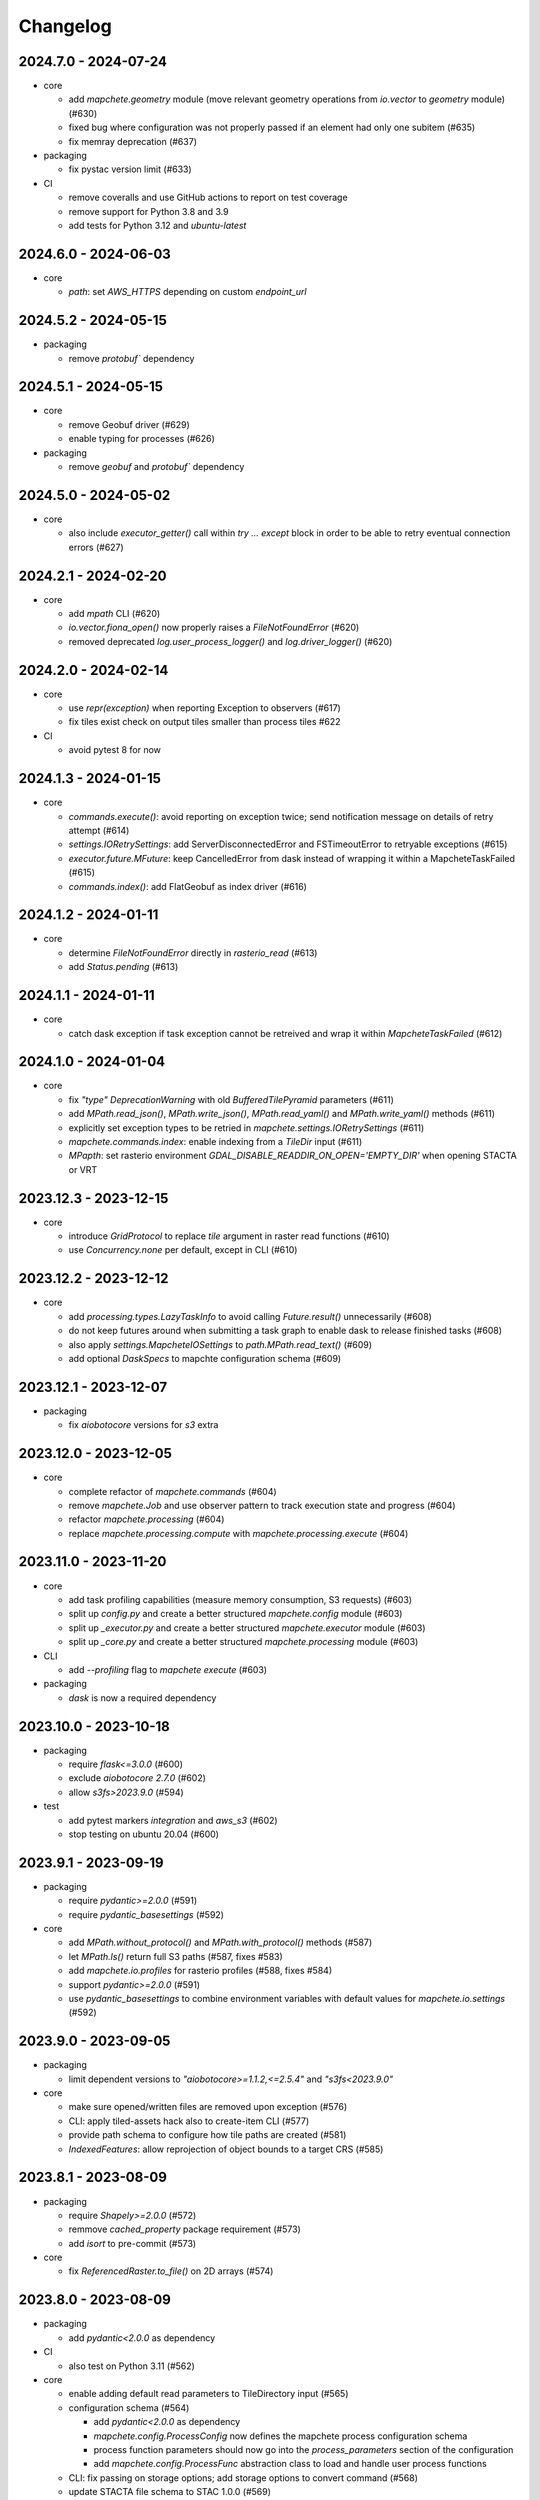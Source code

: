 #########
Changelog
#########


---------------------
2024.7.0 - 2024-07-24
---------------------

* core

  * add `mapchete.geometry` module (move relevant geometry operations from `io.vector` to `geometry` module) (#630)
  * fixed bug where configuration was not properly passed if an element had only one subitem (#635)
  * fix memray deprecation (#637)

* packaging

  * fix pystac version limit (#633)

* CI

  * remove coveralls and use GitHub actions to report on test coverage
  * remove support for Python 3.8 and 3.9
  * add tests for Python 3.12 and `ubuntu-latest`

---------------------
2024.6.0 - 2024-06-03
---------------------

* core

  * `path`: set `AWS_HTTPS` depending on custom `endpoint_url`


---------------------
2024.5.2 - 2024-05-15
---------------------

* packaging

  * remove `protobuf`` dependency


---------------------
2024.5.1 - 2024-05-15
---------------------

* core

  * remove Geobuf driver (#629)
  * enable typing for processes (#626)

* packaging

  * remove `geobuf` and `protobuf`` dependency


---------------------
2024.5.0 - 2024-05-02
---------------------

* core

  * also include `executor_getter()` call within `try ... except` block in order to be able to retry eventual connection errors (#627)


---------------------
2024.2.1 - 2024-02-20
---------------------

* core

  * add `mpath` CLI (#620)
  * `io.vector.fiona_open()` now properly raises a `FileNotFoundError` (#620)
  * removed deprecated `log.user_process_logger()` and `log.driver_logger()` (#620)


---------------------
2024.2.0 - 2024-02-14
---------------------

* core

  * use `repr(exception)` when reporting Exception to observers (#617)
  * fix tiles exist check on output tiles smaller than process tiles #622

* CI

  * avoid pytest 8 for now


---------------------
2024.1.3 - 2024-01-15
---------------------

* core

  * `commands.execute()`: avoid reporting on exception twice; send notification message on details of retry attempt (#614)
  * `settings.IORetrySettings`: add ServerDisconnectedError and FSTimeoutError to retryable exceptions (#615)
  * `executor.future.MFuture`: keep CancelledError from dask instead of wrapping it within a MapcheteTaskFailed (#615)
  * `commands.index()`: add FlatGeobuf as index driver (#616)


---------------------
2024.1.2 - 2024-01-11
---------------------

* core

  * determine `FileNotFoundError` directly in `rasterio_read` (#613)
  * add `Status.pending` (#613)


---------------------
2024.1.1 - 2024-01-11
---------------------

* core

  * catch dask exception if task exception cannot be retreived and wrap it within `MapcheteTaskFailed` (#612)


---------------------
2024.1.0 - 2024-01-04
---------------------

* core

  * fix `"type"` `DeprecationWarning` with old `BufferedTilePyramid` parameters (#611)
  * add `MPath.read_json()`, `MPath.write_json()`, `MPath.read_yaml()` and `MPath.write_yaml()` methods (#611)
  * explicitly set exception types to be retried in `mapchete.settings.IORetrySettings` (#611)
  * `mapchete.commands.index`: enable indexing from a `TileDir` input (#611)
  * `MPapth`: set rasterio environment `GDAL_DISABLE_READDIR_ON_OPEN='EMPTY_DIR'` when opening STACTA or VRT


----------------------
2023.12.3 - 2023-12-15
----------------------

* core

  * introduce `GridProtocol` to replace `tile` argument in raster read functions (#610)
  * use `Concurrency.none` per default, except in CLI (#610)


----------------------
2023.12.2 - 2023-12-12
----------------------

* core

  * add `processing.types.LazyTaskInfo` to avoid calling `Future.result()` unnecessarily (#608)
  * do not keep futures around when submitting a task graph to enable dask to release finished tasks (#608) 
  * also apply `settings.MapcheteIOSettings` to `path.MPath.read_text()` (#609)
  * add optional `DaskSpecs` to mapchte configuration schema (#609)


----------------------
2023.12.1 - 2023-12-07
----------------------

* packaging

  * fix `aiobotocore` versions for `s3` extra


----------------------
2023.12.0 - 2023-12-05
----------------------

* core

  * complete refactor of `mapchete.commands` (#604)
  * remove `mapchete.Job` and use observer pattern to track execution state and progress (#604)
  * refactor `mapchete.processing` (#604)
  * replace `mapchete.processing.compute` with `mapchete.processing.execute` (#604)


----------------------
2023.11.0 - 2023-11-20
----------------------

* core

  * add task profiling capabilities (measure memory consumption, S3 requests) (#603)
  * split up `config.py` and create a better structured `mapchete.config` module (#603)
  * split up `_executor.py` and create a better structured `mapchete.executor` module (#603)
  * split up `_core.py` and create a better structured `mapchete.processing` module (#603)

* CLI

  * add `--profiling` flag to `mapchete execute` (#603)

* packaging

  * `dask` is now a required dependency


----------------------
2023.10.0 - 2023-10-18
----------------------

* packaging

  * require `flask<=3.0.0` (#600)
  * exclude `aiobotocore` `2.7.0` (#602)
  * allow `s3fs>2023.9.0` (#594)

* test

  * add pytest markers `integration` and `aws_s3` (#602)
  * stop testing on ubuntu 20.04 (#600)


---------------------
2023.9.1 - 2023-09-19
---------------------

* packaging

  * require `pydantic>=2.0.0` (#591)
  * require `pydantic_basesettings` (#592)

* core

  * add `MPath.without_protocol()` and `MPath.with_protocol()` methods (#587)
  * let `MPath.ls()` return full S3 paths (#587, fixes #583)
  * add `mapchete.io.profiles` for rasterio profiles (#588, fixes #584)
  * support `pydantic>=2.0.0` (#591)
  * use `pydantic_basesettings` to combine environment variables with default values for `mapchete.io.settings` (#592)


---------------------
2023.9.0 - 2023-09-05
---------------------

* packaging

  * limit dependent versions to `"aiobotocore>=1.1.2,<=2.5.4"` and `"s3fs<2023.9.0"`

* core

  * make sure opened/written files are removed upon exception (#576)
  * CLI: apply tiled-assets hack also to create-item CLI (#577)
  * provide path schema to configure how tile paths are created (#581)
  * `IndexedFeatures`: allow reprojection of object bounds to a target CRS (#585)


---------------------
2023.8.1 - 2023-08-09
---------------------

* packaging

  * require `Shapely>=2.0.0` (#572)
  * remmove `cached_property` package requirement (#573)
  * add `isort` to pre-commit (#573)

* core

  * fix `ReferencedRaster.to_file()` on 2D arrays (#574)


---------------------
2023.8.0 - 2023-08-09
---------------------

* packaging

  * add `pydantic<2.0.0` as dependency


* CI

  * also test on Python 3.11 (#562)

* core

  * enable adding default read parameters to TileDirectory input (#565)
  * configuration schema (#564)

    * add `pydantic<2.0.0` as dependency
    * `mapchete.config.ProcessConfig` now defines the mapchete process configuration schema
    * process function parameters should now go into the `process_parameters` section of the configuration
    * add `mapchete.config.ProcessFunc` abstraction class to load and handle user process functions

  * CLI: fix passing on storage options; add storage options to convert command (#568)
  * update STACTA file schema to STAC 1.0.0 (#569)
  * added `ReferencedRaster.to_file()` (#570)
  * added `read_raster(tile=...)` kwarg to resample incoming raster (#570)


---------------------
2023.7.1 - 2023-07-18
---------------------

* core

  * CLI: add promts to ease using mapchete create (#558)
  * clip source tile to pyramid bounds before reprojecting to avoid bumping into antimeridian error (#561)


---------------------
2023.7.0 - 2023-07-04
---------------------

* core

  * better handle dask CancelledErrors (#555) 
  * fix copy() of larger files (#552) 
  * fix STACTA read & add tests (#551)

* packaging

  * pin pystac version to 1.7.3 as it does not yet implement STAC version… 


---------------------
2023.6.5 - 2023-06-14
---------------------

* core

  * pre-calculate effective area analog to effective bounds (#550)


---------------------
2023.6.4 - 2023-06-13
---------------------

* core

  * `MPath`: don't store session objects; fix allowed extensions string (#549)

* testing

  * add pickling tests (#549)


---------------------
2023.6.3 - 2023-06-12
---------------------

* core

  * allow `ReferencedRaster` to accept arrays with more dimensions than 3 (#548)
  * `MPath.from_inp()`: allow parsing objects using `__fspath__` interface (#547)


---------------------
2023.6.2 - 2023-06-12
---------------------

* core

  * don't let MPath.makedirs() decide whether to only create parent directories or not (#546)

* testing

  * ProcessFixture now processes all preprocessing tasks using SequentialExecutor (#546)


---------------------
2023.6.1 - 2023-06-06
---------------------

* core

  * only try to generate endpoint URL for rio/fio Sessions if a custom endpoint URL was provided in the first place (#541)

* testing

  * add tests for AWS S3 raster file (#541)
  * better catch pytest fixture errors if docker-compose is not running or AWS credentials are not set (#541)


---------------------
2023.6.0 - 2023-06-05
---------------------

* core

  * allow providing values in mapchete configuration from environmental variables (e.g. `key: ${SOME_ENV_VAR}`) (#511)
  * enable setting individual storage options for `fsspec` and other I/O modules (`rasterio`, `fiona`, ...) for each input and output (#511)
  * introduce `mapchete.path` module including `MPath` class based on `os.PathLike` (#511)
  * use `MPath` for all internal path representations (#511)
  * introduce `mapchete.io.settings` module (#511)

* allow range requests on serve (#539)

* packaging

  * run isort on imports (#538)

* testing

  * require and run `docker-compose` before tests to provide S3 and HTTP endpoints (#511)


---------------------
2023.4.1 - 2023-04-20
---------------------

* packaging

  * add all `s3` extra dependencies to `complete`


---------------------
2023.4.0 - 2023-04-20
---------------------

* core

  * `to_shape()`: enable handling full feature dicts in `__geo_interface__` (#531)
  * add `object_geometry()` method, which works like `object_bounds()` (#531)
  * add `types` module containing `Bounds` and `ZoomLevel` classes (#532)
  * remove `validate_zoom()`
  * `mapchete.io._misc.get_boto3_bucket()`: function is now deprecated
  * `mapchete.io._geometry_operations.reproject_geometry`: account for new fiona transform_geom behavior
  * replace remaining `boto3` bucket calls with `fsspec`
  * `mapchete.io.raster`: use same logic to extract `FileNotFoundError` for `read_raster_window` and `read_raster_no_crs`; replace deprecated `IOError` with `OSError`

* packaging

  * remove direct `s3fs` dependency but keep `boto3` and `aiobotocore` as direct dependencies for `s3` extra

* testing

  * fix test case to reflect bug which prevents dask from updating overview tile using the task graph (#530)


---------------------
2023.1.1 - 2023-01-26
---------------------

* core

  * use threaded concurrency on default when calling `mapchete cp` (#526)
  * removing check whether preprocessing task result is already set to avoid random KeyErrors (#529)

* testing

  * add test cases for continue mode (#527)
  * add test to eplicitly test rasterio_write functionality (#528)


---------------------
2023.1.0 - 2023-01-03
---------------------

* core

  * use new `importlib.metadata` interface to select entry points (#521)
  * add filename which caused read error to MapcheteIOError when calling `read_raster_window()` and `read_vector_window()` (#522)


----------------------
2022.12.1 - 2022-12-20
----------------------

* core

  * always use dask executor if defined, even if there is only one task or worker (#517)
  * try to provide more useful information if dask task exception cannot be recovered (#519)

* CI

  * schedule tests every monday and thursday (#518) 


----------------------
2022.12.0 - 2022-12-16
----------------------

* core

  * extend capabilities of `mapchete.io.raster.ReferencedRaster` (#513)
  * allow executing remote mapchete files (#514)
  * adapt to `Shapely 2.0` (#515)

* packaging

  * replace `setuptools` with `hatch` (#516)


----------------------
2022.11.2 - 2022-11-30
----------------------

* core

  * use group prefix for preprocessing tasks (#512)

* CLI

  * pass on `max_workers` to dask executor (#508)


----------------------
2022.11.1 - 2022-11-23
----------------------

* core

  * dask `chunksize` and `max_submitted_tasks` fix (#506)


----------------------
2022.11.0 - 2022-11-21
----------------------

* core

  * GTiff driver: force blocksize being int (#496)
  * fix TileDirectory read error from exotic CRSes (#498)
  * split up `raster.io.RasterioRemoteWriter` class to memory and tempfile subclasses (#500)
  * make sure dask_compute_graph and dask_chunksize are passed on (#502)

* CLI

  * print task details also when using dask executor when `--verbose` flag is active (#501)

* packaging

  * exclude vulnerable rasterio dependency (#490)
  * add python-dateutil to package requirements (#495)
  * rename `master` branch to `main`

* tests

  * add Python 3.10 to tests


---------------------
2022.9.1 - 2022-09-15
---------------------

* packaging

  * remove shapely version <1.8.1 constraint from setup.py


---------------------
2022.9.1 - 2022-09-15
---------------------

* core

  * adapt tiles_count() to handle new shapely behavior; use pytest.mark.parametrize for some tests

* tests

  * make slowest tests faster; reuse DaskExecutor() where possible


---------------------
2022.9.0 - 2022-09-14
---------------------

* core

  * extend capabilities of IndexedFeatures to detect geometries
  * reuse `FileSystem`` object if provided in `makedirs()``
  * add `object_bounds()` to determine object geometry bounds
  * adapt code to changes introduced by `fiona 1.9a2`


---------------------
2022.7.0 - 2022-07-11
---------------------

* core

  * raster drivers `read()` functions now conform with the rasterio behavior in that only if a band index is given as integer, it will return a 2D array. Previously, it also returned an 2D array if a list with only one band index was given. #473
  * empty vector files (read by Fiona) don't fail if the bounds cannot determined in case the file does not contain any features.
  * move metadata parser and driver helper functions into `mapchete.formats.loaders` and `mapchete.formats.tools` packages (#475)


---------------------
2022.6.0 - 2022-06-10
---------------------

* core

  * don't log in info when executor closes #463
  * provide task id in exception if task failes #464
  * allow overwriting certain GDAL settings which are automatically applied when reading from remote data #467

* packaging/CI

  * add ubuntu 22.04 to test matrix #468
  * add project logo and repaired readthedocs build #469


---------------------
2022.4.1 - 2022-04-28
---------------------

* core

  * explicitly check whether futures were cancelled
  * `mapchete stac create-item`: also expand custom zoom levels
  * don't throw exception if STAC file cannot be written or updated
  * add `mapchete stac create-protoype-files` command to write STACTA prototype datasets required by GDAL


---------------------
2022.4.0 - 2022-04-01
---------------------

* core

  * avoid `Future.result()` calls when using dask

---------------------
2022.3.3 - 2022-03-30
---------------------

* core

  * `commands.cp`: fix `overwrite` mode on local filesystems
  * cache input vector file bounding box to improve performance on large GeoJSON files
  * add preliminary RPC referenced raster data support (also requires rasterio fix: https://github.com/rasterio/rasterio/pull/2419)
  * add `dask_propagate_results` flag to `compute()` to activate/deactivate task result propagation on dask clusters

* packaging/CI

  * avoid using GEOS 3.10 which causes shapely bugs


---------------------
2022.3.2 - 2022-03-16
---------------------

* core

  * fix zoom levels getting processed in the wrong order
  * fix process tiles generation which yielded a different number than estimated from `tiles_count()`
  * add fallback if `rasterio.crs.CRS` cannot convert CRS to SRS authority (issue in newer PROJ versions)

* packaging/CI

  * add Python 3.9 to test matrix


---------------------
2022.3.1 - 2022-03-11
---------------------

* core

  * automatically write/update STAC JSON file for TileDirectory output


---------------------
2022.3.0 - 2022-03-09
---------------------

* core

  * use batches when yielding completed futures from dask
  * fix ``KeyError`` when removing futures from threads executor


---------------------
2022.2.2 - 2022-02-25
---------------------

* core

  * avoid infinite recursion when retrying reprojection with clipped geometry
  * attach missing dask client loop to `distributed.as_completed` call
  * fixed infinite future yield when using `DaskExecutor.as_completed()`
  * expose `--dask-no-task-graph` flag to `execute` and `convert` commands

---------------------
2022.2.1 - 2022-02-23
---------------------

* core

  * implement dask task graphs when using dask as executor
  * enable setting executor after ``Job`` was initialized
  * fix minor bugs in ``DaskExecutor.as_completed()``:

    * running futures count
    * pass on Exception after cancel signal when client is closed while waiting for remaining futures

* add caching options for vector file and raster file inputs


---------------------
2022.2.0 - 2022-02-03
---------------------

* core

  * fix feature clip when reading from vector input outside of CRS bounds
  * separately count submitted tasks instead of relying on ``distributed.as_completed().count()``
  * add GCPs referenced input raster support (#418)


---------------------
2022.1.2 - 2022-01-31
---------------------

* core

  * try to make dask executor more resilient by adding timeouts (accessible via the ``MP_FUTURES_TIMEOUT`` environment setting) and retries if a future call times out


---------------------
2022.1.1 - 2022-01-19
---------------------

* core

  * fix ``ConcurrentFuturesExecutor.as_completed()`` when waiting for finished futures

* testing

  * split up ``reproject_geometry`` tests for CRS bounds clipping


---------------------
2022.1.0 - 2022-01-18
---------------------

* core

  * fix #404: log useful information on info
  * replace ``cascacded_union()`` with ``unary_union()`` to handle Shapely warning
  * fix ``fsspec.ls`` call
  * make geometry clip to CRS bounds in ``reproject_geometry()`` optional
  * add thread concurrency for rows in ``tiles_exist``


----------------------
2021.12.3 - 2021-12-16
----------------------

* core

  * fix #395: area intersects with bounds


----------------------
2021.12.2 - 2021-12-14
----------------------

* core

  * let ``ditributed.as_completed()`` gather future results


----------------------
2021.12.1 - 2021-12-14
----------------------

* core

  * explicitly call ``Future.release()`` before yielding result from ``DaskExecutor``


----------------------
2021.12.0 - 2021-12-02
----------------------

* core

  * make sure I/O retry settings read from environment are properly casted to int/float


----------------------
2021.11.3 - 2021-11-23
----------------------

* core

  * expose ``chunksize`` parameter of dask executor to ``execute`` and ``convert`` commands.
  * clean up ``DaskExecutor.as_completed()`` code & log messages
  * ``index``: use ``tiles_exist()`` row generators to speed up index creation


----------------------
2021.11.2 - 2021-11-16
----------------------

* core

  * dask: submit tasks in chunks to scheduler


----------------------
2021.11.1 - 2021-11-16
----------------------

* core

  * use generators to start processing as soon as possible and to reduce memory consumption when processing large areas
  * add ``preprocessing_tasks`` ``tiles_tasks`` attributes to ``Job``
  * reduce code smells

* package

  * fix ``http`` extra in ``setup.py``


----------------------
2021.11.0 - 2021-11-03
----------------------

* CLI

  * ``convert``: enable ``--output-pyramid`` to read custom grid from JSON file
  * ``stac create-item``: add ``--relative-paths`` flag for asset URL

* package

  * add ``mapchete.testing`` including convenience tools
  * use temporary directories for outputs where possible when testing processes


----------------------
2021.10.3 - 2021-10-19
----------------------

* core

  * ``mapchete.Executor``: fix call in ``DaskExecutor.as_completed()`` by not providing current client as loop


----------------------
2021.10.2 - 2021-10-19
----------------------

* core

  * ``mapchete.Executor``: add ``max_submitted_futures`` option to ``DaskExecutor.as_completed()`` to cap the number of tasks sent to the scheduler; also immediately yield finished tasks once they are available


----------------------
2021.10.1 - 2021-10-08
----------------------

* core

  * ``mapchete.Executor``: make sure futures are removed after yield; track time spent to submit tasks
  * ``mapchete.Executor``: remove task submission delay introduced for debugging
  * ``mapchete.commands.convert``: set process metatiling so output tiles cannot be larger than process metatiles
  * ``mapchete.commmands.convert``: fix overwrite flag on remote single GeoTIFFs
  * ``mapchete.commands.cp``: add ``point`` and ``point-crs`` options
  * don't write all STAC information into metadata.json
  * don't initialize ``InputTile`` objects when processing baselevel tile


----------------------
2021.10.0 - 2021-10-01
----------------------

* packaging
  
  * change version numbering scheme to ``YYYY.MM.x``

* core

  * make sure ``Executor.running_futures`` is cleared after each ``as_completed()`` and ``cancel()`` call
  * fix ``fargs`` and ``fkwargs`` ommission in ``Executor.map()``

* testing

  * skip COG tests if driver is not available in GDAL


-----------------
0.44 - 2021-09-30
-----------------

* core

  * add warnings when using Python<3.7 with usage of start methods other than ``spawn``
  * ``mapchete.Executor`` keep track of running and finished futures and remove finished futures to release memory (on local machine as well as on dask cluster)

* CLI

  * add ``mapchete stac create-item`` command to create a STAC tiled-assets file


-----------------
0.43 - 2021-09-17
-----------------

* core

  * `mapchete.io.vector.reproject_geometry()`:

    * use `pyproj` to determine CRS bounds to clip geometries when reprojecting
    * enable geometry segmentation before geometry is clipped (`segmentize_on_clip=False` and `segmentize_fraction=100` args)

  * suppress `rasterio` warnings when reading rasters (too many `rasterio.errors.NodataShadowWarning`)

* packaging

  * add `pyproj` to dependencies


-----------------
0.42 - 2021-08-27
-----------------

* core

  * add option for input drivers to let processing-heavy tasks be handled by ``mapchete.Executor`` by implementing ``InputData.add_preprocessing_task()`` and ``InputData.get_preprocessing_task_result()`` methods
  * check futures submitted to ``mapchete.Executor`` for exceptions before yielding
  * remove deprecated ``multi`` (now called ``workers``), ``distributed`` and ``max_chunksize`` arguments

* CLI

  * remove deprecated ``--max-chunksize`` option
  * replace "tiles" with "tasks" in progress


-----------------
0.41 - 2021-08-17
-----------------

* core

  * add ``mapchete.commands`` package
  * add ``dask`` as optional ``Executor``
  * expose futures in ``Executor`` class to facilitate job cancellation
  * use ``spawn`` as default multiprocessing start method (#351)
  * fix missing worker logs (#185)
  * rename ``mapchete.cli.utils`` to ``mapchete.cli.options``
  * enable providing process code from within process config

* packaging

  * updated API doc

* CLI

  * CLI: change ``--multi`` option to ``--worker``
  * enable optional concurrency for ``mapchete cp``


-----------------
0.40 - 2021-06-24
-----------------

* core

  * fix overviews creation in sinlge GTiff output (#325)

* packaging

  * drop Python 3.6 support


-----------------
0.39 - 2021-06-08
-----------------

* core

  * fix warnings by removing deprecated calls (#336)
  * fix tiles count (#334)
  * default drivers

    * GTiff

      * pass on custom creation options to GTiff output driver / rasterio (#328)
      * change default GTiff profile (#335, #332)

        * compression: deflate
        * predictor: 2
        * blocksize: 512

    * GeoJSON

      * add LineString geometry type to available output schema (#338)

    * FlatGeobuf

      * add tiled FlatGeobuf output driver (#321)

  * CLI

    * ``cp`` and ``rm``

      * add fsspec filesystem creation options ``--src-fs-opts``, ``--dst-fs-opts`` and ``--fs-opts`` (#339)

  * default processes

    * ``convert``

      * print user warning if deprecated input name is used (#340)

* packaging

  * add black & flake8 code formatting tools (#337)


-----------------
0.38 - 2020-12-10
-----------------

* core

  * allow multipart geometries in GeoJSON (#300)
  * add ``Geobuf`` output format as alternative to store vector data (#302)
  * CLI:

    * ``convert``

      * enable converting vector data (#302)
      * add ``--output-geometry-type`` option for vector data output (#302)
      * fix omission of ``--output-metatiling`` (#302)

    * add ``rm`` command  (#306)

  * add ``mapchete.formats.driver_metadata()`` (#302)
  * add ``mapchete.formats.data_type_from_extension()`` (#302)
  * enable guessing data type (raster or vector) when reading from Tile Directories (#302)
  * ``mapchete.io.clean_geometry_type()``: add ``raise_exception`` flag to disable raising and returning an empty geometry instead (#302)
  * fix issue with ``rasterio>1.1.4`` (fix tile_to_zoom_level()) (#308)

* packaging

  * don't parse requirements.txt in setup.py (#301)
  * add test requirements (#302)


-----------------
0.37 - 2020-11-25
-----------------

* core

  * make retry settings configurable via environment (#296)

    * MAPCHETE_IO_RETRY_TRIES (default: 3)
    * MAPCHETE_IO_RETRY_DELAY (default: 1)
    * MAPCHETE_IO_RETRY_BACKOFF (default: 1)

  * fix non-overlapping bounds if provided as extra kwarg (#295)
  * don't pass on init bounds to mapchete input (#295)


-----------------
0.36 - 2020-11-24
-----------------

* core

  * create local output directory for single GTiff output files (#285)
  * add process area parameter (#287)
  * use optimized GDAL settings for baselayer creation (#291)
  * raise generic MapcheteIOError on read fails (#292)

* CLI

  * add more baselayers in ``serve`` (#278)
  * add ``cp`` command (#282)
  * enable ``serve`` to host multiple mapchete files (#289)
  * enable ``index`` to accept tile directories (#290)
  * expose multiprocessing start method as option in ``execute`` (#293)


-----------------
0.35 - 2020-08-04
-----------------
* fix index updates on remote TileDirectories (#274)
* pass on chunksize to multiprocessing & use ``Pool.__exit__()`` to close (#276)
* use GitHub actions instead of Travis CI
* update Fiona dependency to ``1.8.13.post1``


-----------------
0.34 - 2020-07-08
-----------------
* speed up extension loading by using ``importlib-metadata`` and ``importlib-resources`` instead of ``pkg_resources`` (#267)
* use ``boto`` paging to reduce requests to S3 bucket (#268)


-----------------
0.33 - 2020-03-24
-----------------
* use init_bounds instead of pyramid bounds on readonly mode (#257)
* clean up log messages (fix #251)


-----------------
0.32 - 2020-02-24
-----------------
* default process bounds are now bounds of the process pyramid instead of union of inputs (#242)
* fix overview pixelbuffer error at Antimeridian (#241)
* increased rasterio dependency to version ``1.0.28``
* add hillshade and contour extraction to registered default processes (#237)
* enable ``bigtiff`` and ``cog`` settings for single GTiff outputs (#247)
* enable ``--cog`` option for ``mapchete convert`` (#247)
* enable ``--bidx`` option (band subset) for ``mapchete convert`` (#248)
* only initialize inputs if necessary (#242)
* use ``rio-cogeo`` logic to determine whether to use a memory dataset or a temp file when writing a single GTiff (#217)


-----------------
0.31 - 2019-12-03
-----------------
* don't raise exception when one of the registered processes cannot be imported (#225)
* don't close pool between zoom levels (#227)
* ``_validate`` module renamed to ``validate`` (#230)
* fix inverted hillshade & misleading tile reference (#229)
* fix custom nodata values in overviews (#235)


-----------------
0.30 - 2019-10-22
-----------------
* fixed raise of ``FileNotFounderror`` on ``mapchete.io.raster.read_raster_no_crs()``
* fixed overview ``get_parent()`` on zoom 0 in batch processing
* sort processes alphabetically in ``mapchete processes``
* always raise ``FileNotFoundError`` if input file does not exist
* wait for 1 second between retry attempts on file read error
* added ``--overviews`` and ``--overviews-resampling-method`` to ``mapchete convert``
* fixed overview generation when output pixelbuffer was provided (#220)
* remote reading fixes (#219)

  * add GDAL HTTP options
  * handle ``AccessDenied`` exception which could occur if after an ``RasterioIOError`` a check is run if the file even exists
* increased required minimum NumPy version to 1.16
* pass on output parameters to mapchete process (#215, fixes #214)


-----------------
0.29 - 2019-07-12
-----------------
* fixed convert on single remote files (#205)
* fixed ``FileNotFoundError`` on ``driver_from_file()`` (#201)
* fixed zoom level order when processing multiple zooms (#207)
* inputs get intialized as readonly if only overviews are built (#140)
* AWS secrets get obfuscated in logs (#203)


-----------------
0.28 - 2019-06-18
-----------------

* breaking changes

  * output drivers must now provide ``OutputDataWriter`` and ``OutputDataReader`` classes instead of a single ``OutputData`` class
  * ``OutputDataWriter.close()`` method must accept ``exc_type=None, exc_value=None, exc_traceback=None`` keywords
  * ``mapchete pyramid`` CLI was removed and is replaced by the more versatile ``mapchete convert`` (#157, #192)
  * all CLI multiword options are separated by an hyphen (``-``) instead of underscore (``_``) (#189)

* overview tiles get also updated if child baselevel tile changes (#179)
* on ``batch_process()`` check which process output exists and only use parallelization for process tiles which will be processed (#179)
* fixed ``area_at_zoom()`` when using input groups (#181)
* fixed single GeoTIFF output bounds should use process area (#182)
* fixed YAML warning (#167)
* inputs preserve order (#176)
* enabled writing into single GeoTIFF files (#175)
* enabled multiprocessing spawn method (#173)
* extracted ``execute()`` logic to ``TileProcess`` class (#173)
* process workers now only receive objects and parameters they need (#173)
* parsing mapchete input does not fail if zoom levels do not match
* enable other projections again for GeoJSON output (closing #151)
* let rasterio & fiona decide whether single file can be opened (#186)
* provide option to show less content on CLI mapchete processes (#165)
* automatically detect loggers from registered mapchete packages and user process files
* enable drivers which do not handle pure NumPy arrays or feature lists
* ``OutputData`` classes have new ``output_valid()``, ``output_cleaned()`` and ``extract_subset()`` methods
* ``copy=False`` flag has been added to all NumPy ``.astype()`` calls to avoid unnecessary copying of arrays in memory
* extra requirements have been removed from ``requirements.txt``
* setup.py uses now ``find_packages()`` function to detect subpackages
* minimum required NumPy version is now 1.15


-----------------
0.27 - 2019-01-03
-----------------

* enable reading from output tile directories which have a different CRS
* enable GeoPackage as single file input
* fixed antimeridian shift check
* added retry decorator to read functions & added ``get_gdal_options()`` and
  ``read_raster_no_crs()`` functions
* pass on ``antimeridian_cutting`` from ``reproject_geometry()`` to underlying Fiona
  function
* fix transform shape on non-square tiles (#145)
* fixed VRT NODATA property, use GDAL typenames
* ``mapchete index`` shows progress bar for all tiles instead per zoom level and takes
  ``--point`` parameter
* tile directories now requires ``resampling`` in ``open()``, not in ``read()``
* added ``mapchete.processes.convert``
* use WKT CRS when writing VRT (closing #148)
* updated license year
* ``clean_geometry_type()`` raises ``GeometryTypeError`` if types do not match instead of
  returning ``None``
* default log level now is ``logging.WARNING``, not ``logging.ERROR``


-----------------
0.26 - 2018-11-27
-----------------

* enable VRT creation for indexes
* added ``--vrt`` flag and ``--idx_out_dir`` option to ``mapchete execute``
* renamed ``--out_dir`` to ``--idx_out_dir`` for ``mapchete index``
* ``BufferedTile`` shape (``height``, ``width``) and bounds (``left``, ``bottom``,
  ``right`` and ``top``) properties now return correct values
* ``BufferedTile.shape`` now follows the order ``(height, width)`` (update from
  ``tilematrix 0.18``)
* ``ReferencedRaster`` now also has a ``bounds`` property, take caution when unpacking
  results of ``create_mosaic()``!
* ``create_mosaic()``: use tile columns instead of tile bounding box union to determine
  whether tiles are passing the Antimeridian; fixes #141


-----------------
0.25 - 2018-10-29
-----------------

* use ``concurrent.futures`` instead of ``multiprocessing``
* make some dependencies optional (Flask, boto3, etc.)
* speed up ``count_tiles()``
* ``execute()`` function does not require explicit ``**kwargs`` anymore


-----------------
0.24 - 2018-10-23
-----------------

* breaking changes:

  * all Python versions < 3.5 are not supported anymore!

* default drivers now can handle S3 bucket outputs
* file based output drivers write output metadata into ``metadata.json``
* output directories can be used as input for other processes if they have a
  ``metadata.json``
* if Fiona driver has 'append' mode enabled, index entries get appended instead of writing
  a whole new file


-----------------
0.23 - 2018-08-21
-----------------

* breaking change:

  * for CLI utilities when providing minimum and maximum zoom, it has to have the form of
    ``5,6`` instead of ``5 6``

* remove deprecated ``memoryfile`` usage for ``write_raster_window()``
* fix ``s3`` path for ``mapchete index``
* add ``snap_bounds``, ``clip_bounds`` functions & ``effective_bounds`` to config
* made user processes importable as modules (#115)
* changed ``process_file`` paremeter to ``process``
* added ``mapchete.processes`` entry point to allow other packages add their processes
* switched from argparse to click
* ``execute`` and ``index`` commands accept now more than one mapchete files
* added ``mapchete.cli.commands`` entry point to allow other packages have ``mapchete``
  subcommands


-----------------
0.22 - 2018-05-31
-----------------

* don't pass on ``mapchete_file`` to ``execute()`` kwargs
* apply workaround for tqdm: https://github.com/tqdm/tqdm/issues/481


-----------------
0.21 - 2018-05-30
-----------------

* breaking change:

  * old-style Process classes are not supported anymore

* user process accepts kwargs from custom process parameters
* process_file is imported once when initializing the process (#114)
* when validating, import process_file to quickly reveal ``ImporError``
* fixed ``execute --point``
* also check for ``s3`` URLs when adding GDAL HTTP options
* default ``max_chunksize`` to 1 (#113)


-----------------
0.20 - 2018-04-07
-----------------

* fixed geometry reprojection for LineString and MultiLineString geometries (use buffer
  buffer to repair geometries does not work for these types)
* added ``RasterWindowMemoryFile()`` context manager around ``rasterio.io.MemoryFile``
  (#105)
* passing on dictionary together with numpy array from user process will write the
  dictionary as GeoTIFF tag (#101)
* added ``--wkt_geometry`` to ``execute`` which enables providing process bounds via WKT
* added ``--point`` to ``execute`` which enables providing a point location to be
  processed
* added ``--no_pbar`` to ``execute`` to disable progress bar
* ``mapchete index`` command now can create vector index files (``GeoJSON`` and
  ``GeoPackage``) and a text file containing output tile paths
* ``output.tiles_exist()`` now has two keyword arguments ``process_tile`` and
  ``output_tile`` to enable check for both tile types
* restructuring internal modules (core and config), no API changes


-----------------
0.19 - 2018-02-16
-----------------

* made logging functionality now library friendly (#102)
* added ``mapchete.log`` module with functions simplifying logging for user processes and
  driver plugins
* ``mapchete execute``

  * ``--logfile`` flag writes log files with debug level
  * ``--debug`` disables progress bar & prints debug log output
  * ``--verbose`` enables printing of process tile information while showing the
    progress bar
  * ``--max_chunksize`` lets user decide which maximum chunk size is used by
    ``multiprocessing``

* batch processing module

  * ``mapchete._batch`` functionality absorbed into main module
  * writing output is now handled by workers instead by main process
  * new function ``Mapchete.batch_processor()`` is a generator which processes all of
    the process tiles and returns information (i.e. processing & write times)
  * ``Mapchete.batch_process()`` consumes ``Mapchete.batch_processor()`` without
    returning anything
  * ``quiet`` and ``debug`` flags are deprecated and removed

* ``get_segmentize_value()`` moved from ``mapchete.formats.defaults.raster_file`` to
  ``mapchete.io``
* use GDAL options for remote files (closing #103) per default:

  * ``GDAL_DISABLE_READDIR_ON_OPEN=True``
  * ``GDAL_HTTP_TIMEOUT=30``

* introduced ``mapchete.io.path_is_remote()``


-----------------
0.18 - 2018-02-02
-----------------

* verstion 0.17 was not properly deployed, therefore nev version


-----------------
0.17 - 2018-02-02
-----------------

* ``write_raster_window`` now returns a ``rasterio.MemoryFile()`` if path is
  ``"memoryfile"``
* refactoring of ``MapcheteConfig`` (#99):

  * mapchete configuration changes:

    * ``process_zoom`` and ``process_minzoom``, ``process_maxzoom`` now have to be set via
      ``zoom_levels`` parameter
    * process pyramid now has to be set via a ``pyramid`` dictionary at root element (#78)
    * pyramid type is now called ``grid`` instead of ``type``
    * tile pyramids can now have custom grids (see
      https://github.com/ungarj/tilematrix/blob/master/doc/tilematrix.md#tilepyramid)
    * ``process_bounds`` are now called ``bounds``

  * API changes:

    * new attributes:

      * ``init_zoom_levels`` is a subset of ``zoom_levels`` and indicates initialization
        zoom levels via the ``zoom`` kwarg
      * ``init_bounds`` is a subset of ``bounds`` and indicates initialization bounds via
        the ``bounds`` kwarg

    * deprecated attributes:

      * ``crs`` is now found at ``process_pyramid.crs``
      * ``metatiling`` is now found at ``process_pyramid.metatiling``
      * ``pixelbuffer`` is now found at ``process_pyramid.pixelbuffer``
      * ``inputs`` was renamed to ``input``
      * ``process_bounds`` was renamed to ``bounds``

    * deprecated methods:

      * ``at_zoom()`` now called ``params_at_zoom()``
      * ``process_area()`` now called ``area_at_zoom()``
      * ``process_bounds()`` now called ``bounds_at_zoom()``


-----------------
0.16 - 2018-01-12
-----------------

* added ``TileDirectory`` as additional input option (#89)
* make all default output formats available in ``serve`` (#63)
* remove Pillow from dependencies (related to #63)


-----------------
0.15 - 2018-01-02
-----------------

* enabled optional ``cleanup()`` function for ``InputData`` objects when ``Mapchete`` is
  closed.


-----------------
0.14 - 2018-01-02
-----------------

* added python 3.4, 3.5 and 3.6 support


-----------------
0.13 - 2017-12-21
-----------------

* driver using ``InputData`` function must now accept ``**kwargs``
* fixed ``resampling`` issue introduced with inapropriate usage of ``WarpedVRT`` in
  ``read_raster_window()``
* ``str`` checks now use ``basestring`` to also cover ``unicode`` encodings
* ``read_raster_window()`` now accepts GDAL options which get passed on to
  ``rasterio.Env()``
* all resampling methods from ``rasterio.enums.Resampling`` are now available (#88)


-----------------
0.12 - 2017-11-23
-----------------

* adapt chunksize formula to limit ``multiprocessing`` chunksize between 0 and 16; this
  resolves occuring ``MemoryError()`` and some performance impediments, closing #82
* GeoTIFF output driver: use ``compress`` (like in rasterio) instead of ``compression`` &
  raise ``DeprecationWarning`` when latter is used


-----------------
0.11 - 2017-11-09
-----------------

* ``vector.reproject_geometry()`` throws now ``shapely.errors.TopologicalError`` instead
  of ``RuntimeError`` if reprojected geometry is invalid
* ``vector.reproject_geometry()`` now uses ``fiona.transform.transform_geom()`` internally
* pass on delimiters (zoom levels & process bounds) to drivers ``InputData`` object
* when a tile is specified in ``mapchete execute``, process bounds are clipped to tile
  bounds
* better estimate ``chunksize`` for multiprocessing in tile processing & preparing inputs
* add nodata argument to ``read_raster_window()`` to fix ``rasterio.vrt.WarpedVRT``
  resampling issue


-----------------
0.10 - 2017-10-23
-----------------

* better memory handling by detatching process output data from ``BufferedTile`` objects
* breaking API changes:

  * ``Mapchete.execute()`` returns raw data instead of tile with data attribute
  * ``Mapchete.read()`` returns raw data instead of tile with data attribute
  * ``Mapchete.get_raw_output()`` returns raw data instead of tile with data attribute
  * ``Mapchete.write()`` requires process_tile and data as arguments
  * same valid for all other ``read()`` and ``write()`` functions in drivers &
    ``MapcheteProcess`` object
  * formats ``is_empty()`` function makes just a basic intersection check but does not
    actually look into the data anymore
  * formats ``read()`` functions are not generators anymore but follow the rasterio style
    (2D array when one band index is given, 3D arrays for multiple band indices)

* new ``MapcheteNodataTile`` exception to indicate an empty process output
* raster_file & geotiff Input cache removed
* ``get_segmentize_value()`` function is now public
* use ``rasterio.vrt.WarpedVRT`` class to read raster windows
* source rasters without nodata value or mask are now handled properly (previously a
  default nodata value of 0 was assumed)


----------------
0.9 - 2017-10-04
----------------

* removed GDAL from dependencies by reimplementing ogr ``segmentize()`` using shapely
* use ``cascaded_union()`` instead of ``MultiPolygon`` to determine process area


----------------
0.8 - 2017-09-22
----------------

* process file now will accept a simple ``execute(mp)`` function
* current version number is now accessable at ``mapchete.__version`` (#77)
* added ``--version`` flag to command line tools


----------------
0.7 - 2017-09-20
----------------

* fixed PNG alpha band handling
* added generic ``MapcheteEmptyInputTile`` exception
* internal: available pyramid types are now loaded dynamically from ``tilematrix``
* closed #25: use HTTP errors instead of generating pink tiles in ``mapchete serve``


----------------
0.6 - 2017-09-08
----------------

* ``input_files`` config option now raises a deprecation warning and will be replaced with
  ``input``
* abstract ``input`` types are now available which is necessary for additional non-file
  based input drivers such as DB connections
* improved antimeridian handling in ``create_mosaic()`` (#69)
* improved baselevel generation performance (#74)


----------------
0.5 - 2017-05-07
----------------

* introduced iterable input data groups
* introduced pytest & test coverage of 92%
* adding Travis CI and coveralls integrations
* automated pypi deploy
* introduced ``mapchete.open()`` and ``batch_process()``
* progress bar on batch process
* proper logging & custom exceptions
* documentation on readthedocs.io


----------------
0.4 - 2017-03-02
----------------

* introduced pluggable format drivers (#47)
* ``mapchete formats`` subcommand added; lists available input & output formats
* completely refactored internal module structure
* removed ``self.write()`` function; process outputs now have to be passed on
  via ``return`` (#27)
* ``baselevel`` option now works for both upper and lower zoom levels
* added compression options for GTiff output
* make documentation and docstrings compatible for readthedocs.org


----------------
0.3 - 2016-09-20
----------------

* added new overall ``mapchete`` command line tool, which will replace
  ``mapchete_execute``, ``mapchete_serve`` and ``raster2pyramid``
* added ``mapchete create`` subcommand, which creates a dummy process
  (.mapchete & .py files)
* if using an input file from command line, the configuration input_file
  parameter must now be set to 'from_command_line' instead of 'cli'
* input files can now be opened directly using their identifier instead of
  self.params["input_files"]["identifier"]


----------------
0.2 - 2016-09-07
----------------

* fixed installation bug (io_utils module could not be found)
* rasterio's CRS() class now handles CRSes
* fixed tile --> metatile calculations
* fixed vector file read over antimeridian
* rewrote reproject_geometry() function


----------------
0.1 - 2016-08-23
----------------

* added vector data read
* added vector output (PostGIS & GeoJSON)
* added NumPy tile output
* added spherical mercator support
* tile with buffers next to antimeridian get full data
* combined output\_ ... parameters to output object in mapchete config files


-----
0.0.2
-----

* renamed ``mapchete_execute.py`` command to ``mapchete_execute``
* renamed ``mapchete_serve.py`` command to ``mapchete_serve``
* added ``raster2pyramid`` command
* added ``--tile`` flag in ``mapchete_execute`` for single tile processing
* added ``--port`` flag in ``mapchete_serve`` to customize port
* added ``clip_array_with_vector`` function for user-defined processes


-----
0.0.1
-----

* basic functionality of mapchete_execute
* parallel processing
* parsing of .mapchete files
* reading and writing of raster data
